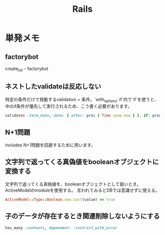 #+title: Rails
* 単発メモ
** factorybot
create_list - factorybot
** ネストしたvalidateは反応しない
 特定の条件だけで発動するvalidation + 条件。`with_options: if`内で`if`を使うと、中のif条件が優先して実行されるため、こう書く必要があります。
#+begin_src ruby
validates :term_date, date: { after: proc { Time.zone.now } }, if: proc { |p| p.term_date? && p.sellable?  }
#+end_src
** N+1問題
includes
N+1問題を回避するために用います。
** 文字列で返ってくる真偽値をbooleanオブジェクトに変換する
文字列で返ってくる真偽値を、booleanオブジェクトとして扱いとき。ActiveModelのmoduleを使用する。
言われてみるとDBでは意識せずに使える。

#+begin_src ruby
ActiveModel::Type::Boolean.new.cast(value) == true
#+end_src
** 子のデータが存在するとき関連削除しないようにする
#+begin_src ruby
  has_many :contents, dependent: :restrict_with_error
#+end_src
